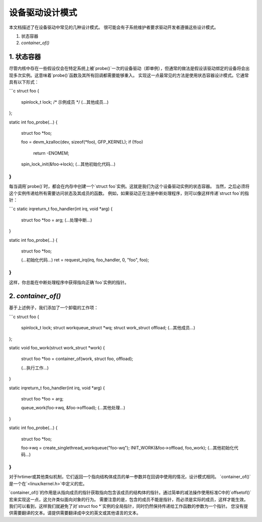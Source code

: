 =============================
设备驱动设计模式
=============================

本文档描述了在设备驱动中常见的几种设计模式。
很可能会有子系统维护者要求驱动开发者遵循这些设计模式。

1. 状态容器
2. `container_of()`


1. 状态容器
~~~~~~~~~~~~~~

尽管内核中存在一些假设仅会在特定系统上被`probe()`一次的设备驱动（即单例），但通常的做法是假设该驱动绑定的设备将会出现多次实例。这意味着`probe()`函数及其所有回调都需要能够重入。
实现这一点最常见的方法是使用状态容器设计模式。它通常具有以下形式：

```c
struct foo {
    spinlock_t lock; /* 示例成员 */
    (...其他成员...)
};

static int foo_probe(...)
{
    struct foo *foo;

    foo = devm_kzalloc(dev, sizeof(*foo), GFP_KERNEL);
    if (!foo)
        return -ENOMEM;
    spin_lock_init(&foo->lock);
    (...其他初始化代码...)
}
```

每当调用`probe()`时，都会在内存中创建一个`struct foo`实例。这就是我们为这个设备驱动实例的状态容器。
当然，之后必须将这个实例传递给所有需要访问状态及其成员的函数。
例如，如果驱动正在注册中断处理程序，则可以像这样传递`struct foo`的指针：

```c
static irqreturn_t foo_handler(int irq, void *arg)
{
    struct foo *foo = arg;
    (...处理中断...)
}

static int foo_probe(...)
{
    struct foo *foo;

    (...初始化代码...)
    ret = request_irq(irq, foo_handler, 0, "foo", foo);
}
```

这样，你总能在中断处理程序中获得指向正确`foo`实例的指针。

2. `container_of()`
~~~~~~~~~~~~~~~~~~~~

基于上述例子，我们添加了一个卸载的工作项：

```c
struct foo {
    spinlock_t lock;
    struct workqueue_struct *wq;
    struct work_struct offload;
    (...其他成员...)
};

static void foo_work(struct work_struct *work)
{
    struct foo *foo = container_of(work, struct foo, offload);

    (...执行工作...)
}

static irqreturn_t foo_handler(int irq, void *arg)
{
    struct foo *foo = arg;

    queue_work(foo->wq, &foo->offload);
    (...其他处理...)
}

static int foo_probe(...)
{
    struct foo *foo;

    foo->wq = create_singlethread_workqueue("foo-wq");
    INIT_WORK(&foo->offload, foo_work);
    (...其他初始化代码...)
}
```

对于hrtimer或其他类似机制，它们返回一个指向结构体成员的单一参数并在回调中使用的情况，设计模式相同。
`container_of()`是一个在`<linux/kernel.h>`中定义的宏。

`container_of()`的作用是从指向成员的指针获取指向包含该成员的结构体的指针。通过简单的减法操作使用标准C中的`offsetof()`宏来实现这一点，这允许类似面向对象的行为。
需要注意的是，包含的成员不能是指针，而必须是实际的成员，这样才能生效。
我们可以看到，这样我们就避免了对`struct foo *`实例的全局指针，同时仍然保持传递给工作函数的参数为一个指针。
您没有提供需要翻译的文本。请提供需要翻译成中文的英文或其他语言的文本。
